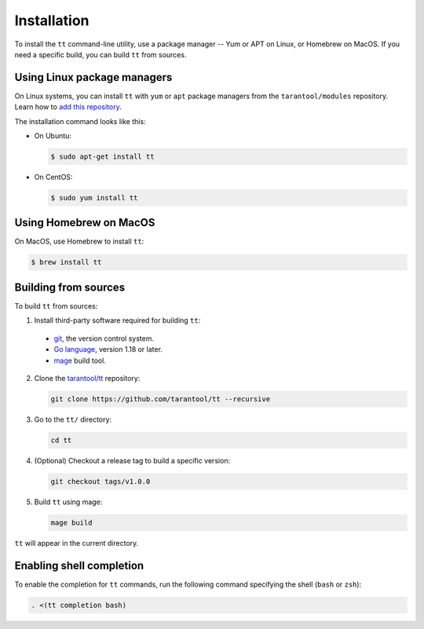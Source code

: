 Installation
============

To install the ``tt`` command-line utility, use a package manager -- Yum or
APT on Linux, or Homebrew on MacOS. If you need a specific build, you can build
``tt`` from sources.

Using Linux package managers
----------------------------

On Linux systems, you can install ``tt`` with ``yum`` or ``apt`` package managers
from the ``tarantool/modules`` repository. Learn how to `add this repository
<https://www.tarantool.io/en/download/os-installation/>`_.

The installation command looks like this:

*   On Ubuntu:

    .. code-block:: console

      $ sudo apt-get install tt

*   On CentOS:

    .. code-block:: console

      $ sudo yum install tt

Using Homebrew on MacOS
-----------------------

On MacOS, use Homebrew to install ``tt``:

.. code-block:: console

  $ brew install tt

Building from sources
---------------------

To build ``tt`` from sources:

1.  Install third-party software required for building ``tt``:

  * `git <https://git-scm.com/book/en/v2/Getting-Started-Installing-Git>`__,
    the version control system.
  * `Go language <https://golang.org/doc/install>`__, version 1.18 or later.
  * `mage <https://magefile.org/>`__ build tool.

2.  Clone the `tarantool/tt <https://github.com/tarantool/tt>`_ repository:

    ..  code-block:: bash

      git clone https://github.com/tarantool/tt --recursive

3.  Go to the ``tt/`` directory:

    ..  code-block:: bash

      cd tt

4.  (Optional) Checkout a release tag to build a specific version:

    ..  code-block:: bash

      git checkout tags/v1.0.0

5.  Build ``tt`` using mage:

    ..  code-block:: bash

      mage build

``tt`` will appear in the current directory.

Enabling shell completion
-------------------------

To enable the completion for ``tt`` commands, run the following command specifying
the shell (``bash`` or ``zsh``):

..  code-block:: bash

      . <(tt completion bash)